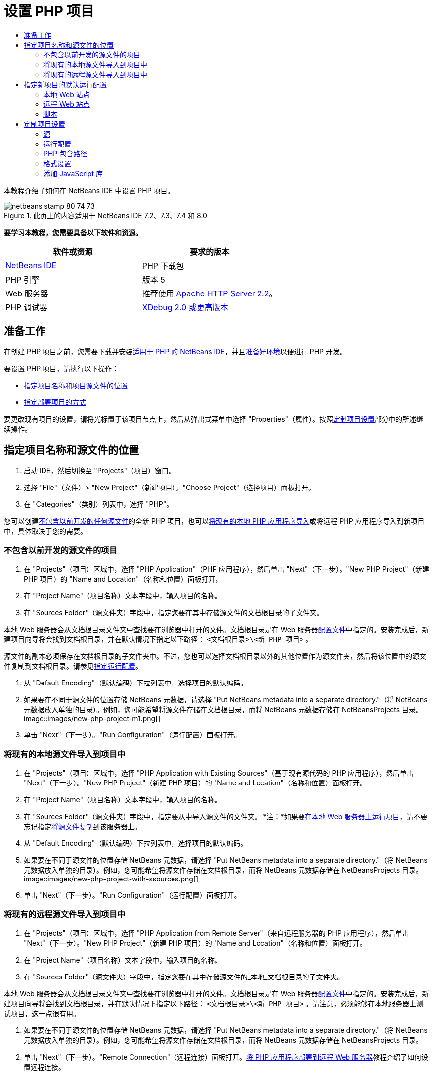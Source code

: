 // 
//     Licensed to the Apache Software Foundation (ASF) under one
//     or more contributor license agreements.  See the NOTICE file
//     distributed with this work for additional information
//     regarding copyright ownership.  The ASF licenses this file
//     to you under the Apache License, Version 2.0 (the
//     "License"); you may not use this file except in compliance
//     with the License.  You may obtain a copy of the License at
// 
//       http://www.apache.org/licenses/LICENSE-2.0
// 
//     Unless required by applicable law or agreed to in writing,
//     software distributed under the License is distributed on an
//     "AS IS" BASIS, WITHOUT WARRANTIES OR CONDITIONS OF ANY
//     KIND, either express or implied.  See the License for the
//     specific language governing permissions and limitations
//     under the License.
//

= 设置 PHP 项目
:jbake-type: tutorial
:jbake-tags: tutorials
:jbake-status: published
:toc: left
:toc-title:
:description: 设置 PHP 项目 - Apache NetBeans

本教程介绍了如何在 NetBeans IDE 中设置 PHP 项目。


image::images/netbeans-stamp-80-74-73.png[title="此页上的内容适用于 NetBeans IDE 7.2、7.3、7.4 和 8.0"]


*要学习本教程，您需要具备以下软件和资源。*

|===
|软件或资源 |要求的版本 

|link:https://netbeans.org/downloads/index.html[+NetBeans IDE+] |PHP 下载包 

|PHP 引擎 |版本 5 

|Web 服务器 |推荐使用 link:http://httpd.apache.org/download.cgi[+Apache HTTP Server 2.2+]。
 

|PHP 调试器 |link:http://www.xdebug.org[+XDebug 2.0 或更高版本+] 
|===


== 准备工作

在创建 PHP 项目之前，您需要下载并安装link:https://netbeans.org/downloads/index.html[+适用于 PHP 的 NetBeans IDE+]，并且link:../../trails/php.html#configuration[+准备好环境+]以便进行 PHP 开发。

要设置 PHP 项目，请执行以下操作：

* <<location,指定项目名称和项目源文件的位置>>
* <<runConfiguration,指定部署项目的方式>>

要更改现有项目的设置，请将光标置于该项目节点上，然后从弹出式菜单中选择 "Properties"（属性）。按照<<managingProjectSetup,定制项目设置>>部分中的所述继续操作。


== 指定项目名称和源文件的位置

1. 启动 IDE，然后切换至 "Projects"（项目）窗口。
2. 选择 "File"（文件）> "New Project"（新建项目）。"Choose Project"（选择项目）面板打开。
3. 在 "Categories"（类别）列表中，选择 "PHP"。

您可以创建<<projectNoExistingSources,不包含以前开发的任何源文件>>的全新 PHP 项目，也可以<<importSources,将现有的本地 PHP 应用程序导入>>或将远程 PHP 应用程序导入到新项目中，具体取决于您的需要。


=== 不包含以前开发的源文件的项目

1. 在 "Projects"（项目）区域中，选择 "PHP Application"（PHP 应用程序），然后单击 "Next"（下一步）。"New PHP Project"（新建 PHP 项目）的 "Name and Location"（名称和位置）面板打开。
2. 在 "Project Name"（项目名称）文本字段中，输入项目的名称。
3. 在 "Sources Folder"（源文件夹）字段中，指定您要在其中存储源文件的文档根目录的子文件夹。

本地 Web 服务器会从文档根目录文件夹中查找要在浏览器中打开的文件。文档根目录是在 Web 服务器link:../../trails/php.html#configuration[+配置文件+]中指定的。安装完成后，新建项目向导将会找到文档根目录，并在默认情况下指定以下路径： ``<文档根目录>\<新 PHP 项目>`` 。

源文件的副本必须保存在文档根目录的子文件夹中。不过，您也可以选择文档根目录以外的其他位置作为源文件夹，然后将该位置中的源文件复制到文档根目录。请参见<<copy-sources,指定运行配置>>。

4. 从 "Default Encoding"（默认编码）下拉列表中，选择项目的默认编码。
5. 如果要在不同于源文件的位置存储 NetBeans 元数据，请选择 "Put NetBeans metadata into a separate directory."（将 NetBeans 元数据放入单独的目录）。例如，您可能希望将源文件存储在文档根目录，而将 NetBeans 元数据存储在 NetBeansProjects 目录。 
image::images/new-php-project-m1.png[]
6. 单击 "Next"（下一步）。"Run Configuration"（运行配置）面板打开。


=== 将现有的本地源文件导入到项目中

1. 在 "Projects"（项目）区域中，选择 "PHP Application with Existing Sources"（基于现有源代码的 PHP 应用程序），然后单击 "Next"（下一步）。"New PHP Project"（新建 PHP 项目）的 "Name and Location"（名称和位置）面板打开。
2. 在 "Project Name"（项目名称）文本字段中，输入项目的名称。
3. 在 "Sources Folder"（源文件夹）字段中，指定要从中导入源文件的文件夹。
*注：*如果要<<localServer,在本地 Web 服务器上运行项目>>，请不要忘记指定<<copyFilesFromSourcesFolder,将源文件复制>>到该服务器上。
4. 从 "Default Encoding"（默认编码）下拉列表中，选择项目的默认编码。
5. 如果要在不同于源文件的位置存储 NetBeans 元数据，请选择 "Put NetBeans metadata into a separate directory."（将 NetBeans 元数据放入单独的目录）。例如，您可能希望将源文件存储在文档根目录，而将 NetBeans 元数据存储在 NetBeansProjects 目录。 
image::images/new-php-project-with-ssources.png[]
6. 单击 "Next"（下一步）。"Run Configuration"（运行配置）面板打开。


=== 将现有的远程源文件导入到项目中

1. 在 "Projects"（项目）区域中，选择 "PHP Application from Remote Server"（来自远程服务器的 PHP 应用程序），然后单击 "Next"（下一步）。"New PHP Project"（新建 PHP 项目）的 "Name and Location"（名称和位置）面板打开。
2. 在 "Project Name"（项目名称）文本字段中，输入项目的名称。
3. 在 "Sources Folder"（源文件夹）字段中，指定您要在其中存储源文件的_本地_文档根目录的子文件夹。

本地 Web 服务器会从文档根目录文件夹中查找要在浏览器中打开的文件。文档根目录是在 Web 服务器link:../../trails/php.html#configuration[+配置文件+]中指定的。安装完成后，新建项目向导将会找到文档根目录，并在默认情况下指定以下路径： ``<文档根目录>\<新 PHP 项目>`` 。请注意，必须能够在本地服务器上测试项目，这一点很有用。

4. 如果要在不同于源文件的位置存储 NetBeans 元数据，请选择 "Put NetBeans metadata into a separate directory."（将 NetBeans 元数据放入单独的目录）。例如，您可能希望将源文件存储在文档根目录，而将 NetBeans 元数据存储在 NetBeansProjects 目录。
5. 单击 "Next"（下一步）。"Remote Connection"（远程连接）面板打开。link:remote-hosting-and-ftp-account.html[+将 PHP 应用程序部署到远程 Web 服务器+]教程介绍了如何设置远程连接。


== 指定新项目的默认运行配置

运行配置是用于运行 PHP 项目的存储设置。您可以为一个项目定义若干个配置，并在这些配置之间来回切换。例如，如果已在本地开发某个应用程序，但需要将其上载到远程生产服务器上，则只需选择其他运行配置即可。运行配置既适用运行操作，又适用调试操作。运行配置可满足以下常见用例的需要：

* 在装有本地 Web 服务器的本地计算机上开发 PHP Web 页。
* 使用本地 PHP 引擎执行 PHP 脚本。此方法适用不输出 HTML 的 PHP 文件。因此，可以在没有浏览器的情况下运行此类脚本。
* 远程开发。PHP 源代码和其他应用程序文件通过 FTP 上载到远程 Web 服务器。此用例常见于多人共同开发的情况。
* 以上用例的组合：应用程序在本地开发，开发完成后部署到远程生产服务器上。在开发过程中，将根据需要执行 PHP 脚本。

创建新的 PHP 项目时，将创建该项目的默认运行配置。要设置项目的默认运行配置，请从 "Run Configuration"（运行配置）面板上的 "Run As"（运行方式）下拉列表中选择相关的选项。可以使用以下选项：

* <<localServer,本地 Web 站点>>。要使用此运行配置，您需要link:../../trails/php.html#configuration[+安装 Apache HTTP 服务器+]并使其处于运行状态。
* link:remote-hosting-and-ftp-account.html[+远程 Web 站点 (FTP/SFTP)（单独的教程）+]。要使用此配置，您需要在远程服务器上具有一个link:remote-hosting-and-ftp-account.html#registerHostingAccount[+托管帐户+]和一个 link:remote-hosting-and-ftp-account.html#createFTPAccount[+FTP 帐户+]。
* <<scriptCommandLine,脚本>>。此运行配置不需要安装和运行 Web 服务器。您只需要一个 link:../../trails/php.html#configuration[+PHP 引擎+]。

创建其他运行配置或编辑默认运行配置的过程在<<runConfiguration,定制项目设置：运行配置>>中进行了介绍。该过程与创建默认运行配置的过程几乎相同，除非您使用的是现有项目的 "Properties"（属性）对话框而非新建项目向导。


=== 本地 Web 站点

本地的 Web 站点配置中包含 PHP 源文件夹的副本，该文件夹位于计算机上安装的 Apache Web 服务器的 Web 文件夹中。使项目中既包含本地 Web 站点配置又包含远程 Web 站点配置，是一种常见的做法。请注意，设置本地 Web 站点运行配置的过程略有不同，这取决于项目是否基于现有源创建。

*设置本地 Web 站点配置：*

1. 从 "Run As"（运行方式）下拉列表中，选择 "Local Web Site"（本地 Web 站点）。
2. 在 "Project URL"（项目 URL）字段中，检查自动生成的 URL 地址。确保 Apache HTTP 服务器监听默认端口 80。如果不是这样，请采用  ``localhost:<port number>``  格式明确指定端口号。
image::images/run-configuration-local-server-project-with-existing-sources.png[]
3. 如果项目是基于现有源创建的，则可以选择将哪个源文件用作索引文件。
4. 要将项目的源文件存储在不同于 NetBeans IDE 项目的目录中，请选择 "Copy files from Sources Folder to another location"（将源文件夹中的文件复制到其他位置）。_如果项目是基于现有源创建的，则这是必需的步骤，除非现有源已位于 Apache 服务器的 Web 文件夹中。_
默认情况下，该字段将指定以下路径： ``<文档根目录>\<新 PHP 项目>`` 。使用 "Browse"（浏览）按钮指定其他路径（如若需要）。
Web 服务器会从文档根目录文件夹中查找要在浏览器中打开的文件。文档根目录是在 Web 服务器link:../../trails/php.html#configuration[+配置文件+]中指定的。
该向导将检测 Apache 安装类型（组件或在包内），并提供当前安装类型的  ``htdocs``  文件夹默认位置的路径。因此，如果在安装 Apache 服务器或 AMP 包的过程中接受了默认设置，请从下拉列表中选择路径。
5. 单击 "Finish"（完成）。IDE 将创建 PHP 项目。


=== 远程 Web 站点

请参见link:remote-hosting-and-ftp-account.html[+将 PHP 应用程序部署到远程 Web 服务器+]教程。


=== 脚本

1. 从 "Run As"（运行方式）下拉列表中，选择 "Script"（脚本）。
image::images/project-properties-script.png[]
2. 要指定 PHP 引擎的位置，请单击 "Use Default PHP Interpreter"（使用默认 PHP 解释器）复选框旁边的 "Configure"（配置）按钮。此时将打开 PHP 的 "Options"（选项）对话框中的 "General"（常规）标签。
image::images/run-config-script-options-m1.png[]
3. 在 "PHP 5 Interpreter"（PHP 5 解释器）字段中，指定  ``php.exe``  文件的路径。根据需要使用 "Browse..."（浏览...）或 "Search..."（搜索...）按钮。
4. 要指定脚本执行结果的显示方式，请在 "Open Result In"（显示结果的位置）区域中选中相关的复选框。可以使用以下选项：

* "Output"（输出）窗口。将在 NetBeans IDE 窗口底部的输出窗口中显示执行脚本的结果。
* Web 浏览器。将在默认的浏览器窗口中以 HTML 文件的形式显示执行脚本的结果。
* 编辑器。将在 IDE 编辑器窗口中以 HTML 文件的形式显示执行脚本的结果。
5. 单击 "OK"（确定）。将关闭 "Options"（选项）对话框，并且系统返回到 "Run Configuration"（运行配置）面板。 
6. 添加任意参数，如  ``debug=true`` ，以及任意 link:http://www.php.net/manual/en/features.commandline.options.php[+PHP 命令行选项+]。


== 定制项目设置

在项目创建过程中，将定义基本的项目设置：项目类型、项目源文件的位置以及默认运行配置。要使用新设置扩展项目设置，请定制项目。将光标置于项目节点上，然后从弹出式菜单中选择 "Properties"（属性）。"Project Properties"（项目属性）面板打开，其中显示了设置类别的列表。


=== 源


在 "Sources"（源）面板上：

1. "Web Root"（Web 根目录）字段显示应用程序站点的根文件夹。默认情况下，该字段显示源文件夹。要更改 Web 根目录，请单击 "Browse"（浏览），然后选择其他文件夹。
2. 如有必要，选中 "<<location,Copy files from Sources Folder>> to another location"（将源文件夹中的文件复制到其他位置），然后指定存储文件夹的路径。
3. 如有必要，更改编码。 
image::images/pprop-sources.png[]
4. 要完成项目定制，请单击 "OK"（确定）。


=== 运行配置


在 "Run Configuration"（运行配置）面板上，修改默认运行配置和/或定义新运行配置（如有必要）。 

1. 要修改默认设置，请<<runConfiguration,更新在项目创建过程中指定的字段>>。
2. 要定义新运行配置，请单击 "Configuration"（配置）下拉列表旁边的 "New"（新建）。"Create New Configuration"（创建新的配置）对话框打开。
3. 在 "Configuration Name"（配置名称）字段中，输入新运行配置的名称，然后单击 "OK"（确定）。返回到 "Run Configuration"（运行配置）面板。
4. 按照在项目创建过程中定义<<runConfiguration,默认运行配置>>的相同方式定义运行配置设置，然后单击 "OK"（确定）。"Configuration"（配置）下拉列表中将添加新配置。
5. 要删除某个配置，请从 "Configuration"（配置）下拉列表中选择该配置，然后单击“删除”。 
image::images/pprop-runconfig.png[]
6. 要完成项目定制，请单击 "OK"（确定）。


=== PHP 包含路径


在包含路径面板上，为需要在项目中使用但无需与源文件放置在一起的文件指定位置。

1. 要添加文件夹，请单击 "Add Folder"（添加文件夹）。"Select Folder(s)"（选择文件夹）对话框打开。
2. 选择相关的文件夹，然后单击 "Open"（打开）。将返回到 "PHP Include Path"（PHP 包含路径）面板。此时列表中会添加新文件夹。
3. 要在列表中导航，请使用 "Move Up"（上移）和 "Move Down"（下移）按钮。
4. 要从包含的文件夹列表中删除某个文件夹，请选择该文件夹，然后单击 "Remove"（删除）。
image::images/pprop-include-path.png[]
5. 要完成项目定制，请单击 "OK"（确定）。


=== 格式设置

在 "Formatting"（格式设置）面板上，定义您要对编辑器中的源文件应用的格式样式。您可以定义全局格式设置，也可以定义特定于项目的格式设置。

*定义全局 IDE 格式设置：*

1. 选择 "Use global options"（使用全局选项）。
2. 单击 "Edit Global Options"（编辑全局选项）。此时将打开 IDE 的 "Options"（选项）对话框中的 "Editor"（编辑器）> "Formatting"（格式设置）标签。 
image::images/global-formatting.png[]
3. 从 "Language"（语言）下拉列表中，选择将应用该设置的语言。
4. 从 "Categories"（类别）下拉列表中，选择将应用该设置的格式项。
5. 设置所需的格式，然后单击 "OK"（确定）。
6. 单击 "Help"（帮助）按钮，以获得详细信息。

*定义特定于项目的格式设置：*

1. 选择 "Use project-specific options"（使用特定于项目的选项）。此时将显示隐藏区域。image::images/pprop-formatting.png[]
2. 从 "Language"（语言）下拉列表中，选择 "All Languages"（所有语言）或 "PHP"。在这种情况下，"All Languages"（所有语言）代表 PHP 以及 PHP 项目中包含的其他所有语言。
3. 从 "Categories"（类别）下拉列表中，选择将应用该设置的格式项。
4. 设置所需的格式，然后单击 "OK"（确定）。
5. 单击 "Help"（帮助）按钮，以获得详细信息。


=== 添加 JavaScript 库

NetBeans IDE 6.7 中移除了内置的 JavaScript 库，因为这些库不但非常大，而且还会导致性能下降。不过，手动添加它们很简单。如果将 JavaScript 库手动添加到项目中，则可以在 IDE 中对项目启用代码完成和其他所有与 JavaScript 相关的功能。

*将 JavaScript 库添加到项目中：*

1. 下载所需的 JavaScript 库或找到这些库（若已拥有）。
2. 使用 IDE 或文件资源管理器将 JavaScript 库复制到 PHP 项目文件夹中。

如果要对项目属性进行设置，以便将项目源复制到其他位置（请参见<<sources,源>>），则也可以将 JavaScript 库复制到此位置。如果在远程服务器上部署项目，则下次将项目源上载到该服务器时，也会将 JavaScript 库上载到该服务器。

link:/about/contact_form.html?to=3&subject=Feedback:%20PHP%20Project%20Setup[+发送有关此教程的反馈意见+]


要发送意见和建议、获得支持以及随时了解 NetBeans IDE PHP 开发功能的最新开发情况，请link:../../../community/lists/top.html[+加入 users@php.netbeans.org 邮件列表+]。

link:../../trails/php.html[+返回至 PHP 学习资源+]


